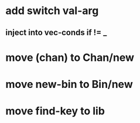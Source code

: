 * add switch val-arg
** inject into vec-conds if != _
* move (chan) to Chan/new
* move new-bin to Bin/new
* move find-key to lib
